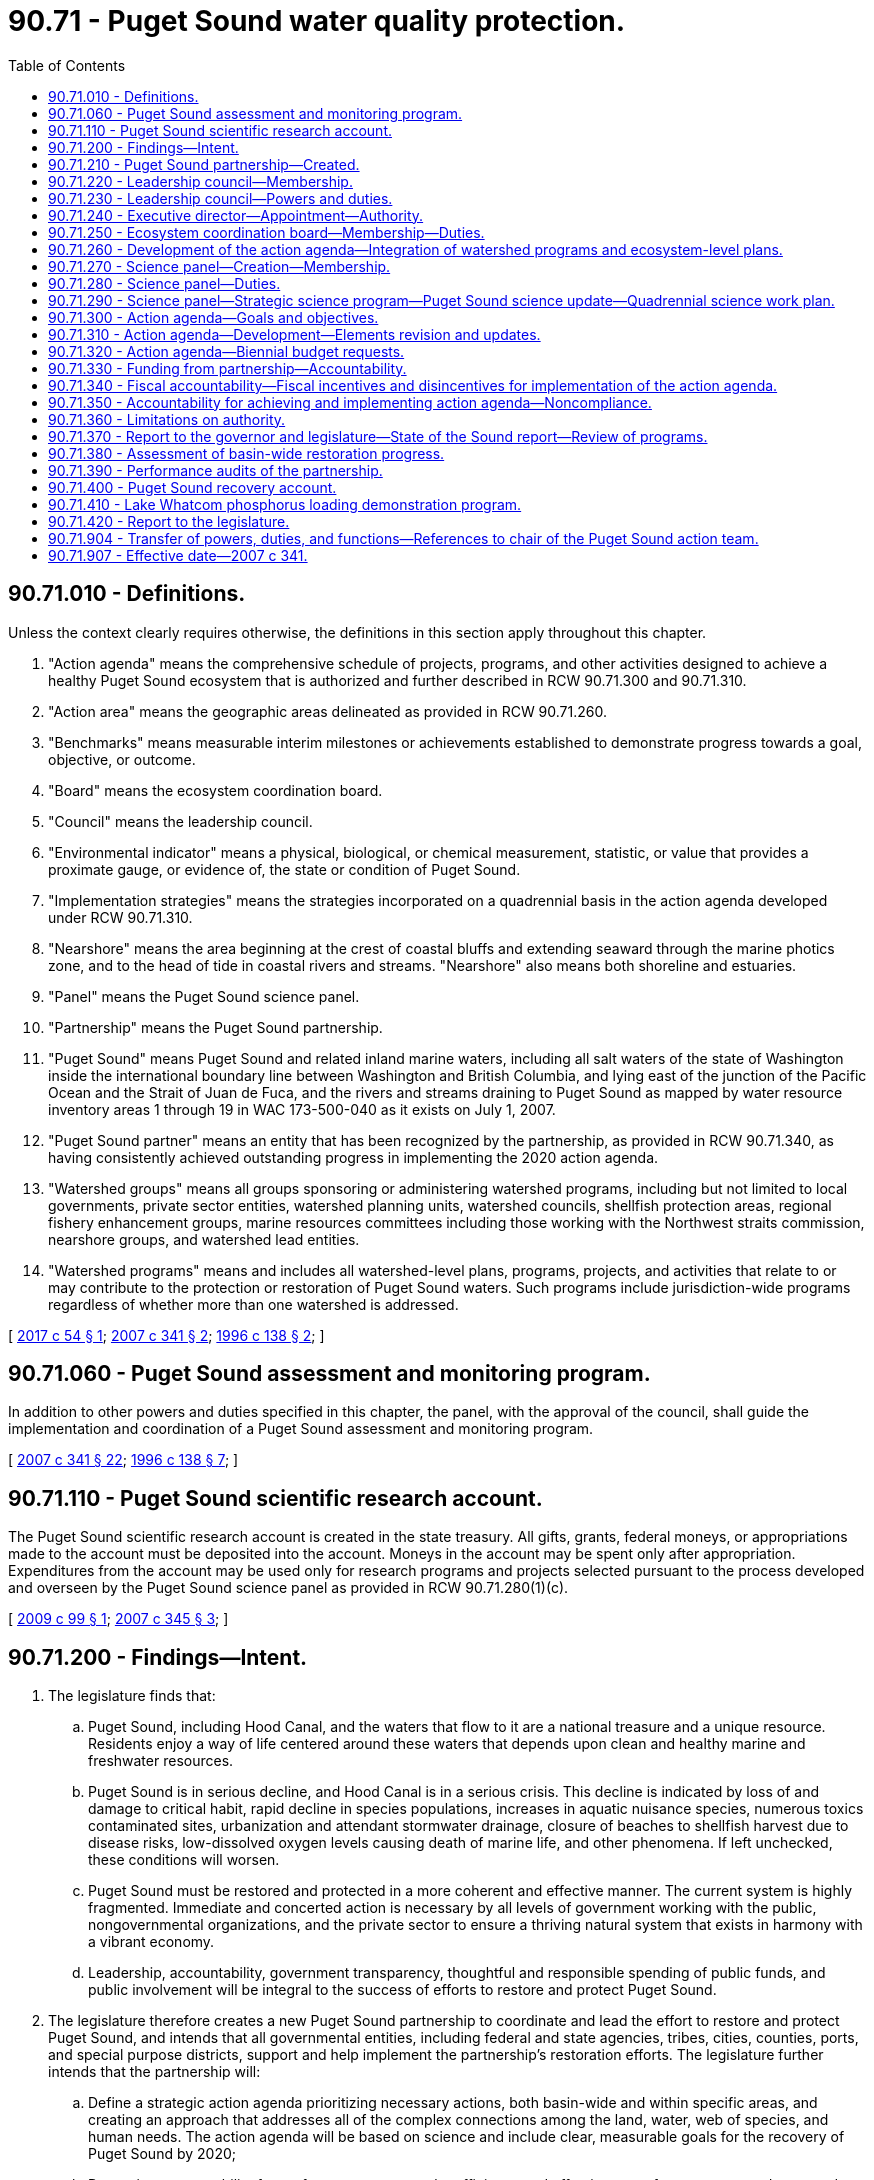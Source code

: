 = 90.71 - Puget Sound water quality protection.
:toc:

== 90.71.010 - Definitions.
Unless the context clearly requires otherwise, the definitions in this section apply throughout this chapter.

. "Action agenda" means the comprehensive schedule of projects, programs, and other activities designed to achieve a healthy Puget Sound ecosystem that is authorized and further described in RCW 90.71.300 and 90.71.310.

. "Action area" means the geographic areas delineated as provided in RCW 90.71.260.

. "Benchmarks" means measurable interim milestones or achievements established to demonstrate progress towards a goal, objective, or outcome.

. "Board" means the ecosystem coordination board.

. "Council" means the leadership council.

. "Environmental indicator" means a physical, biological, or chemical measurement, statistic, or value that provides a proximate gauge, or evidence of, the state or condition of Puget Sound.

. "Implementation strategies" means the strategies incorporated on a quadrennial basis in the action agenda developed under RCW 90.71.310.

. "Nearshore" means the area beginning at the crest of coastal bluffs and extending seaward through the marine photics zone, and to the head of tide in coastal rivers and streams. "Nearshore" also means both shoreline and estuaries.

. "Panel" means the Puget Sound science panel.

. "Partnership" means the Puget Sound partnership.

. "Puget Sound" means Puget Sound and related inland marine waters, including all salt waters of the state of Washington inside the international boundary line between Washington and British Columbia, and lying east of the junction of the Pacific Ocean and the Strait of Juan de Fuca, and the rivers and streams draining to Puget Sound as mapped by water resource inventory areas 1 through 19 in WAC 173-500-040 as it exists on July 1, 2007.

. "Puget Sound partner" means an entity that has been recognized by the partnership, as provided in RCW 90.71.340, as having consistently achieved outstanding progress in implementing the 2020 action agenda.

. "Watershed groups" means all groups sponsoring or administering watershed programs, including but not limited to local governments, private sector entities, watershed planning units, watershed councils, shellfish protection areas, regional fishery enhancement groups, marine resources committees including those working with the Northwest straits commission, nearshore groups, and watershed lead entities.

. "Watershed programs" means and includes all watershed-level plans, programs, projects, and activities that relate to or may contribute to the protection or restoration of Puget Sound waters. Such programs include jurisdiction-wide programs regardless of whether more than one watershed is addressed.

[ http://lawfilesext.leg.wa.gov/biennium/2017-18/Pdf/Bills/Session%20Laws/House/1121-S.SL.pdf?cite=2017%20c%2054%20§%201[2017 c 54 § 1]; http://lawfilesext.leg.wa.gov/biennium/2007-08/Pdf/Bills/Session%20Laws/Senate/5372-S.SL.pdf?cite=2007%20c%20341%20§%202[2007 c 341 § 2]; http://lawfilesext.leg.wa.gov/biennium/1995-96/Pdf/Bills/Session%20Laws/House/2875-S.SL.pdf?cite=1996%20c%20138%20§%202[1996 c 138 § 2]; ]

== 90.71.060 - Puget Sound assessment and monitoring program.
In addition to other powers and duties specified in this chapter, the panel, with the approval of the council, shall guide the implementation and coordination of a Puget Sound assessment and monitoring program.

[ http://lawfilesext.leg.wa.gov/biennium/2007-08/Pdf/Bills/Session%20Laws/Senate/5372-S.SL.pdf?cite=2007%20c%20341%20§%2022[2007 c 341 § 22]; http://lawfilesext.leg.wa.gov/biennium/1995-96/Pdf/Bills/Session%20Laws/House/2875-S.SL.pdf?cite=1996%20c%20138%20§%207[1996 c 138 § 7]; ]

== 90.71.110 - Puget Sound scientific research account.
The Puget Sound scientific research account is created in the state treasury. All gifts, grants, federal moneys, or appropriations made to the account must be deposited into the account. Moneys in the account may be spent only after appropriation. Expenditures from the account may be used only for research programs and projects selected pursuant to the process developed and overseen by the Puget Sound science panel as provided in RCW 90.71.280(1)(c).

[ http://lawfilesext.leg.wa.gov/biennium/2009-10/Pdf/Bills/Session%20Laws/House/1997.SL.pdf?cite=2009%20c%2099%20§%201[2009 c 99 § 1]; http://lawfilesext.leg.wa.gov/biennium/2007-08/Pdf/Bills/Session%20Laws/House/1656-S2.SL.pdf?cite=2007%20c%20345%20§%203[2007 c 345 § 3]; ]

== 90.71.200 - Findings—Intent.
. The legislature finds that:

.. Puget Sound, including Hood Canal, and the waters that flow to it are a national treasure and a unique resource. Residents enjoy a way of life centered around these waters that depends upon clean and healthy marine and freshwater resources.

.. Puget Sound is in serious decline, and Hood Canal is in a serious crisis. This decline is indicated by loss of and damage to critical habit, rapid decline in species populations, increases in aquatic nuisance species, numerous toxics contaminated sites, urbanization and attendant stormwater drainage, closure of beaches to shellfish harvest due to disease risks, low-dissolved oxygen levels causing death of marine life, and other phenomena. If left unchecked, these conditions will worsen.

.. Puget Sound must be restored and protected in a more coherent and effective manner. The current system is highly fragmented. Immediate and concerted action is necessary by all levels of government working with the public, nongovernmental organizations, and the private sector to ensure a thriving natural system that exists in harmony with a vibrant economy.

.. Leadership, accountability, government transparency, thoughtful and responsible spending of public funds, and public involvement will be integral to the success of efforts to restore and protect Puget Sound.

. The legislature therefore creates a new Puget Sound partnership to coordinate and lead the effort to restore and protect Puget Sound, and intends that all governmental entities, including federal and state agencies, tribes, cities, counties, ports, and special purpose districts, support and help implement the partnership's restoration efforts. The legislature further intends that the partnership will:

.. Define a strategic action agenda prioritizing necessary actions, both basin-wide and within specific areas, and creating an approach that addresses all of the complex connections among the land, water, web of species, and human needs. The action agenda will be based on science and include clear, measurable goals for the recovery of Puget Sound by 2020;

.. Determine accountability for performance, oversee the efficiency and effectiveness of money spent, educate and engage the public, and track and report results to the legislature, the governor, and the public;

.. Not have regulatory authority, nor authority to transfer the responsibility for, or implementation of, any state regulatory program, unless otherwise specifically authorized by the legislature.

. It is the goal of the state that the health of Puget Sound be restored by 2020.

[ http://lawfilesext.leg.wa.gov/biennium/2007-08/Pdf/Bills/Session%20Laws/Senate/5372-S.SL.pdf?cite=2007%20c%20341%20§%201[2007 c 341 § 1]; ]

== 90.71.210 - Puget Sound partnership—Created.
An agency of state government, to be known as the Puget Sound partnership, is created to oversee the restoration of the environmental health of Puget Sound by 2020. The agency shall consist of a leadership council, an executive director, an ecosystem coordination board, and a Puget Sound science panel.

[ http://lawfilesext.leg.wa.gov/biennium/2007-08/Pdf/Bills/Session%20Laws/Senate/5372-S.SL.pdf?cite=2007%20c%20341%20§%203[2007 c 341 § 3]; ]

== 90.71.220 - Leadership council—Membership.
. The partnership shall be led by a leadership council composed of seven members appointed by the governor, with the advice and consent of the senate. The governor shall appoint members who are publicly respected and influential, are interested in the environmental and economic prosperity of Puget Sound, and have demonstrated leadership qualities. The governor shall designate one of the seven members to serve as chair and a vice chair shall be selected annually by the membership of the council.

. The initial members shall be appointed as follows:

.. Three of the initial members shall be appointed for a term of two years;

.. Two of the initial members shall be appointed for a term of three years; and

.. Two of the initial members shall be appointed for a term of four years.

. The initial members' successors shall be appointed for terms of four years each, except that any person chosen to fill a vacancy shall be appointed only for the unexpired term of the member whom he or she succeeds.

. Members of the council are eligible for reappointment.

. Any member of the council may be removed by the governor for cause.

. Members whose terms expire shall continue to serve until reappointed or replaced by a new member.

. A majority of the council constitutes a quorum for the transaction of business.

. Council decisions and actions require majority vote approval of all councilmembers.

[ http://lawfilesext.leg.wa.gov/biennium/2007-08/Pdf/Bills/Session%20Laws/Senate/5372-S.SL.pdf?cite=2007%20c%20341%20§%204[2007 c 341 § 4]; ]

== 90.71.230 - Leadership council—Powers and duties.
. The leadership council shall have the power and duty to:

.. Provide leadership and have responsibility for the functions of the partnership, including adopting, revising, and guiding the implementation of the action agenda, allocating funds for Puget Sound recovery, providing progress and other reports, setting strategic priorities and benchmarks, adopting and applying accountability measures, and making appointments to the board and panel;

.. Adopt rules, in accordance with chapter 34.05 RCW;

.. Create subcommittees and advisory committees as appropriate to assist the council;

.. Enter into, amend, and terminate contracts with individuals, corporations, or research institutions to effectuate the purposes of this chapter;

.. Make grants to governmental and nongovernmental entities to effectuate the purposes of this chapter;

.. Receive such gifts, grants, and endowments, in trust or otherwise, for the use and benefit of the partnership to effectuate the purposes of this chapter;

.. Promote extensive public awareness, education, and participation in Puget Sound protection and recovery;

.. Work collaboratively with the Hood Canal coordinating council established in chapter 90.88 RCW on Hood Canal-specific issues;

.. Maintain complete and consolidated financial information to ensure that all funds received and expended to implement the action agenda have been accounted for; and

.. Such other powers and duties as are necessary and appropriate to carry out the provisions of this chapter.

. The council may delegate functions to the chair and to the executive director, however the council may not delegate its decisional authority regarding developing or amending the action agenda.

. The council shall work closely with existing organizations and all levels of government to ensure that the action agenda and its implementation are scientifically sound, efficient, and achieve necessary results to accomplish recovery of Puget Sound to health by 2020.

. The council shall support, engage, and foster collaboration among watershed groups to assist in the recovery of Puget Sound.

. When working with federally recognized Indian tribes to develop and implement the action agenda, the council shall conform to the procedures and standards required in a government-to-governmental relationship with tribes under the 1989 Centennial Accord between the state of Washington and the sovereign tribal governments in the state of Washington.

. Members of the council shall be compensated in accordance with RCW 43.03.220 and be reimbursed for travel expenses in accordance with RCW 43.03.050 and 43.03.060.

[ http://lawfilesext.leg.wa.gov/biennium/2007-08/Pdf/Bills/Session%20Laws/Senate/5372-S.SL.pdf?cite=2007%20c%20341%20§%205[2007 c 341 § 5]; ]

== 90.71.240 - Executive director—Appointment—Authority.
. The partnership shall be administered by an executive director who serves as a communication link between all levels of government, the private sector, tribes, nongovernmental organizations, the council, the board, and the panel. The executive director shall be accountable to the council and the governor for effective communication, actions, and results.

. The executive director shall be appointed by and serve at the pleasure of the governor, in consultation with the council. The governor shall consider the recommendations of the council when appointing the executive director.

. The executive director shall have complete charge of and supervisory powers over the partnership, subject to the guidance from the council.

. The executive director shall employ a staff, who shall be state employees under Title 41 RCW.

. Upon approval of the council, the executive director may take action to create a private nonprofit entity, which may take the form of a nonprofit corporation, to assist the partnership in restoring Puget Sound by:

.. Raising money and other resources through charitable giving, donations, and other appropriate mechanisms;

.. Engaging and educating the public regarding Puget Sound's health, including efforts and opportunities to restore Puget Sound ecosystems; and

.. Performing other similar activities as directed by the partnership.

[ http://lawfilesext.leg.wa.gov/biennium/2007-08/Pdf/Bills/Session%20Laws/Senate/5372-S.SL.pdf?cite=2007%20c%20341%20§%206[2007 c 341 § 6]; ]

== 90.71.250 - Ecosystem coordination board—Membership—Duties.
. The council shall convene the ecosystem coordination board not later than October 1, 2007.

. The board shall consist of the following:

.. One representative from the geographic area of each of the action areas specified in RCW 90.71.260, appointed by the council. The council shall solicit nominations from, at a minimum, counties, cities, and watershed groups;

.. Two members representing general business interests, one of whom shall represent in-state general small business interests, both appointed by the council;

.. Two members representing environmental interests, appointed by the council;

.. Three representatives of tribal governments located in Puget Sound, invited by the governor to participate as members of the board;

.. One representative each from counties, cities, and port districts, appointed by the council from nominations submitted by statewide associations representing such local governments;

.. Three representatives of state agencies with environmental management responsibilities in Puget Sound, representing the interests of all state agencies, one of whom shall be the commissioner of public lands or his or her designee; and

.. Three representatives of federal agencies with environmental management responsibilities in Puget Sound, representing the interests of all federal agencies and invited by the governor to participate as members of the board.

. The president of the senate shall appoint two senators, one from each major caucus, as legislative liaisons to the board. The speaker of the house of representatives shall appoint two representatives, one from each major caucus, as legislative liaisons to the board.

. The board shall elect one of its members as chair, and one of its members as vice chair.

. The board shall advise and assist the council in carrying out its responsibilities in implementing this chapter, including development and implementation of the action agenda. The board's duties include:

.. Assisting cities, counties, ports, tribes, watershed groups, and other governmental and private organizations in the compilation of local programs for consideration for inclusion in the action agenda as provided in RCW 90.71.260;

.. Upon request of the council, reviewing and making recommendations regarding activities, projects, and programs proposed for inclusion in the action agenda, including assessing existing ecosystem scale management, restoration and protection plan elements, activities, projects, and programs for inclusion in the action agenda;

.. Seeking public and private funding and the commitment of other resources for plan implementation;

.. Assisting the council in conducting public education activities regarding threats to Puget Sound and about local implementation strategies to support the action agenda; and

.. Recruiting the active involvement of and encouraging the collaboration and communication among governmental and nongovernmental entities, the private sector, and citizens working to achieve the recovery of Puget Sound.

. Members of the board, except for federal and state employees, shall be reimbursed for travel expenses in accordance with RCW 43.03.050 and 43.03.060.

[ http://lawfilesext.leg.wa.gov/biennium/2007-08/Pdf/Bills/Session%20Laws/Senate/5372-S.SL.pdf?cite=2007%20c%20341%20§%207[2007 c 341 § 7]; ]

== 90.71.260 - Development of the action agenda—Integration of watershed programs and ecosystem-level plans.
. The partnership shall develop the action agenda in part upon the foundation of existing watershed programs that address or contribute to the health of Puget Sound. To ensure full consideration of these watershed programs in a timely manner to meet the required date for adoption of the action agenda, the partnership shall rely largely upon local watershed groups, tribes, cities, counties, special purpose districts, and the private sector, who are engaged in developing and implementing these programs.

. The partnership shall organize this work by working with these groups in the following geographic action areas of Puget Sound, which collectively encompass all of the Puget Sound basin and include the areas draining to the marine waters in these action areas:

.. Strait of Juan de Fuca;

.. The San Juan Islands;

.. Whidbey Island;

.. North central Puget Sound;

.. South central Puget Sound;

.. South Puget Sound; and

.. Hood Canal.

. The council shall define the geographic delineations of these action areas based upon the common issues and interests of the entities in these action areas, and upon the characteristics of the Sound's physical structure, and the water flows into and within the Sound.

. The executive director, working with the board representatives from each action area, shall invite appropriate tribes, local governments, and watershed groups to convene for the purpose of compiling the existing watershed programs relating or contributing to the health of Puget Sound. The participating groups should work to identify the applicable local plan elements, projects, and programs, together with estimated budget, timelines, and proposed funding sources, that are suitable for adoption into the action agenda. This may include a prioritization among plan elements, projects, and programs.

. The partnership may provide assistance to watershed groups in those action areas that are developing and implementing programs included within the action agenda, and to improve coordination among the groups to improve and accelerate the implementation of the action agenda.

. The executive director, working with the board, shall also compile and assess ecosystem scale management, restoration, and protection plans for the Puget Sound basin.

.. At a minimum, the compilation shall include the Puget Sound nearshore estuary project, clean-up plans for contaminated aquatic lands and shorelands, aquatic land management plans, state resource management plans, habitat conservation plans, and recovery plans for salmon, orca, and other species in Puget Sound that are listed under the federal endangered species act.

.. The board should work to identify and assess applicable ecosystem scale plan elements, projects, and programs, together with estimated budget, timelines, and proposed funding sources, that are suitable for adoption into the action agenda.

.. When the board identifies conflicts or disputes among ecosystem scale projects or programs, the board may convene the agency managers in an attempt to reconcile the conflicts with the objective of advancing the protection and recovery of Puget Sound.

.. If it determines that doing so will increase the likelihood of restoring Puget Sound by 2020, the partnership may explore the utility of federal assurances under the endangered species act, 16 U.S.C. Sec. 1531 et seq., and shall confer with the federal services administering that act.

. The executive director shall integrate and present the proposed elements from watershed programs and ecosystem-level plans to the council for consideration for inclusion in the action agenda not later than July 1, 2008.

[ http://lawfilesext.leg.wa.gov/biennium/2007-08/Pdf/Bills/Session%20Laws/Senate/5372-S.SL.pdf?cite=2007%20c%20341%20§%208[2007 c 341 § 8]; ]

== 90.71.270 - Science panel—Creation—Membership.
. The council shall appoint a nine-member Puget Sound science panel to provide independent, nonrepresentational scientific advice to the council and expertise in identifying environmental indicators and benchmarks for incorporation into the action agenda.

. In establishing the panel, the council shall request the Washington academy of sciences, created in chapter 70A.40 RCW, to nominate fifteen scientists with recognized expertise in fields of science essential to the recovery of Puget Sound. Nominees should reflect the full range of scientific and engineering disciplines involved in Puget Sound recovery. At a minimum, the Washington academy of sciences shall consider making nominations from scientists associated with federal, state, and local agencies, tribes, the business and environmental communities, members of the K-12, college, and university communities, and members of the board. The solicitation should be to all sectors, and candidates may be from all public and private sectors. Persons nominated by the Washington academy of sciences must disclose any potential conflicts of interest, and any financial relationship with any leadership councilmember, and disclose sources of current financial support and contracts relating to Puget Sound recovery.

. The panel shall select a chair and a vice chair. Panel members shall serve four-year terms, except that the council shall determine initial terms of two, three, and four years to provide for staggered terms. The council shall determine reappointments and select replacements or additional members of the panel. No panel member may serve longer than twelve years.

. The executive director shall designate a lead staff scientist to coordinate panel actions, and administrative staff to support panel activities. The legislature intends to provide ongoing funding for staffing of the panel to ensure that it has sufficient capacity to provide independent scientific advice.

. The executive director of the partnership and the science panel shall explore a shared state and federal responsibility for the staffing and administration of the panel. In the event that a federally sponsored Puget Sound recovery office is created, the council may propose that such office provide for staffing and administration of the panel.

. The panel shall assist the council in developing and revising the action agenda, making recommendations to the action agenda, and making recommendations to the council for updates or revisions.

. Members of the panel shall be reimbursed for travel expenses under RCW 43.03.050 and 43.03.060, and based upon the availability of funds, the council may contract with members of the panel for compensation for their services under *chapter 39.29 RCW. If appointees to the panel are employed by the federal, state, tribal, or local governments, the council may enter into interagency personnel agreements.

[ http://lawfilesext.leg.wa.gov/biennium/2019-20/Pdf/Bills/Session%20Laws/House/2246-S.SL.pdf?cite=2020%20c%2020%20§%201507[2020 c 20 § 1507]; http://lawfilesext.leg.wa.gov/biennium/2007-08/Pdf/Bills/Session%20Laws/Senate/5372-S.SL.pdf?cite=2007%20c%20341%20§%209[2007 c 341 § 9]; ]

== 90.71.280 - Science panel—Duties.
. The panel shall:

.. Assist the council, board, and executive director in carrying out the obligations of the partnership, including preparing and updating the action agenda;

.. As provided in RCW 90.71.290, assist the partnership in developing an ecosystem level strategic science program that:

... Addresses monitoring, modeling, data management, and research; and

... Identifies science gaps and recommends research priorities;

.. Develop and provide oversight of a competitive peer-reviewed process for soliciting, strategically prioritizing, and funding research and modeling projects;

.. Develop and implement an appropriate process for peer review of monitoring, research, and modeling conducted as part of the strategic science program;

.. Provide input to the executive director in developing quadrennial implementation strategies; and

.. Offer an ecosystem-wide perspective on the science work being conducted in Puget Sound and by the partnership.

. The panel should collaborate with other scientific groups and consult other scientists in conducting its work. To the maximum extent possible, the panel should seek to integrate the state-sponsored Puget Sound science program with the Puget Sound science activities of federal agencies, including working toward an integrated research agenda and Puget Sound science work plan.

. By July 31, 2008, the panel shall identify environmental indicators measuring the health of Puget Sound, and recommend environmental benchmarks that need to be achieved to meet the goals of the action agenda. The council shall confer with the panel on incorporating the indicators and benchmarks into the action agenda.

[ http://lawfilesext.leg.wa.gov/biennium/2017-18/Pdf/Bills/Session%20Laws/House/1121-S.SL.pdf?cite=2017%20c%2054%20§%202[2017 c 54 § 2]; http://lawfilesext.leg.wa.gov/biennium/2009-10/Pdf/Bills/Session%20Laws/House/1997.SL.pdf?cite=2009%20c%2099%20§%202[2009 c 99 § 2]; http://lawfilesext.leg.wa.gov/biennium/2007-08/Pdf/Bills/Session%20Laws/Senate/5372-S.SL.pdf?cite=2007%20c%20341%20§%2010[2007 c 341 § 10]; ]

== 90.71.290 - Science panel—Strategic science program—Puget Sound science update—Quadrennial science work plan.
. The strategic science program shall be developed by the panel with assistance and staff support provided by the executive director. The science program may include:

.. Continuation of the Puget Sound assessment and monitoring program, as provided in RCW 90.71.060, as well as other monitoring or modeling programs deemed appropriate by the executive director;

.. Development of a monitoring program, in addition to the provisions of RCW 90.71.060, including baselines, protocols, guidelines, and quantifiable performance measures, to be recommended as an element of the action agenda;

.. Recommendations regarding data collection and management to facilitate easy access and use of data by all participating agencies and the public; and

.. A list of critical research needs.

. The strategic science program may not become an official document until a majority of the members of the council votes for its adoption.

. A Puget Sound science update shall be developed by the panel with assistance and staff support provided by the executive director. The panel shall submit the initial update to the executive director by April 2010, and subsequent updates as necessary to reflect new scientific understandings. The update shall:

.. Describe the current scientific understanding of various physical attributes of Puget Sound;

.. Serve as the scientific basis for the selection of environmental indicators measuring the health of Puget Sound; and

.. Serve as the scientific basis for the status and trends of those environmental indicators.

. The executive director shall provide the Puget Sound science update to the Washington academy of sciences, the governor, and appropriate legislative committees, and include:

.. A summary of information in existing updates; and

.. Changes adopted in subsequent updates and in the state of the Sound reports produced pursuant to RCW 90.71.370.

. A quadrennial science work plan shall be developed by the panel, with assistance and staff support provided by the executive director, and approved by the council. The quadrennial science work plan shall include, at a minimum:

.. Identification of recommendations from scientific and technical reports relating to Puget Sound;

.. A description of the Puget Sound science-related activities being conducted by various entities in the region, including studies, models, monitoring, research, and other appropriate activities;

.. A description of whether the ongoing work addresses the recommendations and, if not, identification of necessary actions to fill gaps;

.. Identification of specific quadrennial science work actions to be done over the course of the work plan, and how these actions address science needs in Puget Sound; and

.. Recommendations for improvements to the ongoing science work in Puget Sound.

[ http://lawfilesext.leg.wa.gov/biennium/2017-18/Pdf/Bills/Session%20Laws/House/1121-S.SL.pdf?cite=2017%20c%2054%20§%203[2017 c 54 § 3]; http://lawfilesext.leg.wa.gov/biennium/2007-08/Pdf/Bills/Session%20Laws/Senate/5372-S.SL.pdf?cite=2007%20c%20341%20§%2011[2007 c 341 § 11]; ]

== 90.71.300 - Action agenda—Goals and objectives.
. The action agenda shall consist of the goals and objectives in this section, implementation strategies to meet measurable outcomes, benchmarks, and identification of responsible entities. By 2020, the action agenda shall strive to achieve the following goals:

.. A healthy human population supported by a healthy Puget Sound that is not threatened by changes in the ecosystem;

.. A quality of human life that is sustained by a functioning Puget Sound ecosystem;

.. Healthy and sustaining populations of native species in Puget Sound, including a robust food web;

.. A healthy Puget Sound where freshwater, estuary, nearshore, marine, and upland habitats are protected, restored, and sustained;

.. An ecosystem that is supported by groundwater levels as well as river and streamflow levels sufficient to sustain people, fish, and wildlife, and the natural functions of the environment;

.. Fresh and marine waters and sediments of a sufficient quality so that the waters in the region are safe for drinking, swimming, shellfish harvest and consumption, and other human uses and enjoyment, and are not harmful to the native marine mammals, fish, birds, and shellfish of the region.

. The action agenda shall be developed and implemented to achieve the following objectives:

.. Protect existing habitat and prevent further losses;

.. Restore habitat functions and values;

.. Significantly reduce toxics entering Puget Sound fresh and marine waters;

.. Significantly reduce nutrients and pathogens entering Puget Sound fresh and marine waters;

.. Improve water quality and habitat by managing stormwater runoff;

.. Provide water for people, fish and wildlife, and the environment;

.. Protect ecosystem biodiversity and recover imperiled species; and

.. Build and sustain the capacity for action.

[ http://lawfilesext.leg.wa.gov/biennium/2007-08/Pdf/Bills/Session%20Laws/Senate/5372-S.SL.pdf?cite=2007%20c%20341%20§%2012[2007 c 341 § 12]; ]

== 90.71.310 - Action agenda—Development—Elements revision and updates.
. The council shall develop a science-based action agenda that leads to the recovery of Puget Sound by 2020 and achievement of the goals and objectives established in RCW 90.71.300. The action agenda shall:

.. Address all geographic areas of Puget Sound including upland areas and tributary rivers and streams that affect Puget Sound;

.. Describe the problems affecting Puget Sound's health using supporting scientific data, and provide a summary of the historical environmental health conditions of Puget Sound so as to determine past levels of pollution and restorative actions that have established the current health conditions of Puget Sound;

.. Meet the goals and objectives described in RCW 90.71.300, including measurable outcomes for each goal and objective specifically describing what will be achieved, how it will be quantified, and how progress towards outcomes will be measured. The action agenda shall include near-term and long-term benchmarks designed to ensure continuous progress needed to reach the goals, objectives, and designated outcomes by 2020. The council shall consult with the panel in developing these elements of the plan;

.. Identify and prioritize the strategies and actions necessary to restore and protect Puget Sound and to achieve the goals and objectives described in RCW 90.71.300;

.. Identify the agency, entity, or person responsible for completing the necessary strategies and actions, and potential sources of funding;

.. Include prioritized actions identified through the assembled proposals from each of the seven action areas and the identification and assessment of ecosystem scale programs as provided in RCW 90.71.260;

.. Include specific actions to address aquatic rehabilitation zone one, as defined in RCW 90.88.010;

.. Incorporate any additional goals adopted by the council; and

.. Incorporate appropriate actions to carry out the quadrennial science work plan created in RCW 90.71.290.

. In developing the action agenda and any subsequent revisions, the council shall, when appropriate, incorporate the following:

.. Water quality, water quantity, sediment quality, watershed, marine resource, and habitat restoration plans created by governmental agencies, watershed groups, and marine and shoreline groups. The council shall consult with the board in incorporating these plans;

.. Recovery plans for salmon, orca, and other species in Puget Sound listed under the federal endangered species act;

.. Existing plans and agreements signed by the governor, the commissioner of public lands, other state officials, or by federal agencies;

.. Appropriate portions of the Puget Sound water quality management plan existing on July 1, 2007.

. Until the action agenda is adopted, the existing Puget Sound management plan and the 2007-09 Puget Sound biennial plan shall remain in effect. The existing Puget Sound management plan shall also continue to serve as the comprehensive conservation and management plan for the purposes of the national estuary program described in section 320 of the federal clean water act, until replaced by the action agenda and approved by the United States environmental protection agency as the new comprehensive conservation and management plan.

. The council shall adopt the action agenda by December 1, 2008. The council shall revise the action agenda as needed, and revise the implementation strategies every four years using an adaptive management process informed by tracking actions and monitoring results in Puget Sound. In revising the action agenda and the implementation strategies, the council shall consult the panel and the board and provide opportunity for public review and comment. Quadrennial updates shall:

.. Contain a detailed description of prioritized actions necessary in the quadrennial time period to achieve the goals, objectives, outcomes, and benchmarks of progress identified in the action agenda;

.. Identify the agency, entity, or person responsible for completing the necessary action; and

.. Establish quadrennial benchmarks for near-term actions.

. The action agenda shall be organized and maintained in a single document to facilitate public accessibility to the plan.

[ http://lawfilesext.leg.wa.gov/biennium/2017-18/Pdf/Bills/Session%20Laws/House/1121-S.SL.pdf?cite=2017%20c%2054%20§%204[2017 c 54 § 4]; http://lawfilesext.leg.wa.gov/biennium/2007-08/Pdf/Bills/Session%20Laws/House/2687-S.SL.pdf?cite=2008%20c%20329%20§%20926[2008 c 329 § 926]; http://lawfilesext.leg.wa.gov/biennium/2007-08/Pdf/Bills/Session%20Laws/Senate/5372-S.SL.pdf?cite=2007%20c%20341%20§%2013[2007 c 341 § 13]; ]

== 90.71.320 - Action agenda—Biennial budget requests.
. State agencies responsible for implementing elements of the action agenda shall:

.. Provide to the partnership by June 1st of each even-numbered year their estimates of the actions and the budget resources needed for the forthcoming biennium to implement their portion of the action agenda; and

.. Work with the partnership in the development of biennial budget requests to achieve consistency with the action agenda to be submitted to the governor for consideration in the governor's biennial budget request. The agencies shall seek the concurrence of the partnership in the proposed funding levels and sources included in this proposed budget.

. If a state agency submits an amount different from that developed in subsection (1)(a) of this section as part of its biennial budget request, the partnership and state agency shall jointly identify the differences and the reasons for these differences and present this information to the office of financial management by October 1st of each even-numbered year.

[ http://lawfilesext.leg.wa.gov/biennium/2007-08/Pdf/Bills/Session%20Laws/Senate/5372-S.SL.pdf?cite=2007%20c%20341%20§%2014[2007 c 341 § 14]; ]

== 90.71.330 - Funding from partnership—Accountability.
. Any funding made available directly to the partnership from the Puget Sound recovery account created in RCW 90.71.400 and used by the partnership for loans, grants, or funding transfers to other entities shall be prioritized according to the action agenda developed pursuant to RCW 90.71.310.

. The partnership shall condition, with interagency agreements, any grants or funding transfers to other entities from the Puget Sound recovery account to ensure accountability in the expenditure of the funds and to ensure that the funds are used by the recipient entity in the manner determined by the partnership to be the most consistent with the priorities of the action agenda. Any conditions placed on federal funding under this section shall incorporate and be consistent with requirements under signed agreements between the entity and the federal government.

. If the partnership finds that the provided funding was not used as instructed in the interagency agreement, the partnership may suspend or further condition future funding to the recipient entity.

. The partnership shall require any entity that receives funds for implementing the action agenda to publicly disclose and account for expenditure of those funds.

[ http://lawfilesext.leg.wa.gov/biennium/2007-08/Pdf/Bills/Session%20Laws/Senate/5372-S.SL.pdf?cite=2007%20c%20341%20§%2015[2007 c 341 § 15]; ]

== 90.71.340 - Fiscal accountability—Fiscal incentives and disincentives for implementation of the action agenda.
. The legislature intends that fiscal incentives and disincentives be used as accountability measures designed to achieve consistency with the action agenda by:

.. Ensuring that projects and activities in conflict with the action agenda are not funded;

.. Aligning environmental investments with strategic priorities of the action agenda; and

.. Using state grant and loan programs to encourage consistency with the action agenda.

. The council shall adopt measures to ensure that funds appropriated for implementation of the action agenda and identified by proviso or specifically referenced in the omnibus appropriations act pursuant to RCW 43.88.030(1)(g) are expended in a manner that will achieve the intended results. In developing such performance measures, the council shall establish criteria for the expenditure of the funds consistent with the responsibilities and timelines under the action agenda, and require reporting and tracking of funds expended. The council may adopt other measures, such as requiring interagency agreements regarding the expenditure of provisoed or specifically referenced Puget Sound funds.

. The partnership shall work with other state agencies providing grant and loan funds or other financial assistance for projects and activities that impact the health of the Puget Sound ecosystem under chapters 43.155, 70A.305, 70A.135, 77.85, 79.105, 79A.15, 89.08, and 90.50A RCW to, within the authorities of the programs, develop consistent funding criteria that prohibits funding projects and activities that are in conflict with the action agenda.

. The partnership shall develop a process and criteria by which entities that consistently achieve outstanding progress in implementing the action agenda are designated as Puget Sound partners. State agencies shall work with the partnership to revise their grant, loan, or other financial assistance allocation criteria to create a preference for entities designated as Puget Sound partners for funds allocated to the Puget Sound basin, pursuant to RCW 43.155.070, 70A.305.180, 70A.305.190, 70A.305.200, 70A.135.070, 77.85.130, 79.105.150, 79A.15.040, 89.08.520, and 90.50A.040. This process shall be developed on a timeline that takes into consideration state grant and loan funding cycles.

. Any entity that receives state funds to implement actions required in the action agenda shall report biennially to the council on progress in completing the action and whether expected results have been achieved within the time frames specified in the action agenda.

[ http://lawfilesext.leg.wa.gov/biennium/2019-20/Pdf/Bills/Session%20Laws/House/2246-S.SL.pdf?cite=2020%20c%2020%20§%201508[2020 c 20 § 1508]; http://lawfilesext.leg.wa.gov/biennium/2007-08/Pdf/Bills/Session%20Laws/Senate/5372-S.SL.pdf?cite=2007%20c%20341%20§%2016[2007 c 341 § 16]; ]

== 90.71.350 - Accountability for achieving and implementing action agenda—Noncompliance.
. The council is accountable for achieving the action agenda. The legislature intends that all governmental entities within Puget Sound will exercise their existing authorities to implement the applicable provisions of the action agenda.

. The partnership shall involve the public and implementing entities to develop standards and processes by which the partnership will determine whether implementing entities are taking actions consistent with the action agenda and achieving the outcomes identified in the action agenda. Among these measures, the council may hold management conferences with implementing entities to review and assess performance in undertaking implementation strategies with a particular focus on compliance with and enforcement of existing laws. Where the council identifies an inconsistency with the action agenda, the council shall offer support and assistance to the entity with the objective of remedying the inconsistency. The results of the conferences shall be included in the state of the Sound report required under RCW 90.71.370.

. In the event the council determines that an entity is in substantial noncompliance with the action agenda, it shall provide notice of this finding and supporting information to the entity. The council or executive director shall thereafter meet and confer with the entity to discuss the finding and, if appropriate, develop a corrective action plan. If no agreement is reached, the council shall hold a public meeting to present its findings and the proposed corrective action plan. If the entity is a state agency, the meeting shall include representatives of the governor's office and office of financial management. If the entity is a local government, the meeting shall be held in the jurisdiction and electoral representatives from the jurisdictions shall be invited to attend. If, after this process, the council finds that substantial noncompliance continues, the council shall issue written findings and document its conclusions. The council may recommend to the governor that the entity be ineligible for state financial assistance until the substantial noncompliance is remedied. Instances of noncompliance shall be included in the state of the Sound report required under RCW 90.71.370.

. The council shall provide a forum for addressing and resolving problems, conflicts, or a substantial lack of progress in a specific area that it has identified in the implementation of the action agenda, or that citizens or implementing entities bring to the council. The council may use conflict resolution mechanisms such as but not limited to, technical and financial assistance, facilitated discussions, and mediation to resolve the conflict. Where the parties and the council are unable to resolve the conflict, and the conflict significantly impairs the implementation of the action agenda, the council shall provide its analysis of the conflict and recommendations resolution to the governor, the legislature, and to those entities with jurisdictional authority to resolve the conflict.

. When the council or an implementing entity identifies a statute, rule, ordinance or policy that conflicts with or is an impediment to the implementation of the action agenda, or identifies a deficiency in existing statutory authority to accomplish an element of the action agenda, the council shall review the matter with the implementing entities involved. The council shall evaluate the merits of the conflict, impediment, or deficiency, and make recommendations to the legislature, governor, agency, local government or other appropriate entity for addressing and resolving the conflict.

. The council may make recommendations to the governor and appropriate committees of the senate and house of representatives for local or state administrative or legislative actions to address barriers it has identified to successfully implementing the action agenda.

[ http://lawfilesext.leg.wa.gov/biennium/2007-08/Pdf/Bills/Session%20Laws/Senate/5372-S.SL.pdf?cite=2007%20c%20341%20§%2017[2007 c 341 § 17]; ]

== 90.71.360 - Limitations on authority.
. The partnership shall not have regulatory authority nor authority to transfer the responsibility for, or implementation of, any state regulatory program, unless otherwise specifically authorized by the legislature.

. The action agenda may not create a legally enforceable duty to review or approve permits, or to adopt plans or regulations. The action agenda may not authorize the adoption of rules under chapter 34.05 RCW creating a legally enforceable duty applicable to the review or approval of permits or to the adoption of plans or regulations. No action of the partnership may alter the forest practices rules adopted pursuant to chapter 76.09 RCW, or any associated habitat conservation plan. Any changes in forest practices identified by the processes established in this chapter as necessary to fully recover the health of Puget Sound by 2020 may only be realized through the processes established in RCW 76.09.370 and other designated processes established in Title 76 RCW. Nothing in this subsection or subsection (1) of this section limits the accountability provisions of this chapter.

. Nothing in this chapter limits or alters the existing legal authority of local governments, nor does it create a legally enforceable duty upon local governments. When a local government proposes to take an action inconsistent with the action agenda, it shall inform the council and identify the reasons for taking the action. If a local government chooses to take an action inconsistent with the action agenda or chooses not to take action required by the action agenda, it will be subject to the accountability measures in this chapter which can be used at the discretion of the council.

[ http://lawfilesext.leg.wa.gov/biennium/2007-08/Pdf/Bills/Session%20Laws/Senate/5372-S.SL.pdf?cite=2007%20c%20341%20§%2018[2007 c 341 § 18]; ]

== 90.71.370 - Report to the governor and legislature—State of the Sound report—Review of programs.
. By December 1, 2008, and by September 1st of each even-numbered year beginning in 2010, the council must provide to the governor and the appropriate fiscal committees of the senate and house of representatives its recommendations for the funding necessary to implement the action agenda in the succeeding biennium. The recommendations must:

.. Identify the funding needed by action agenda element;

.. Address funding responsibilities among local, state, and federal governments, as well as nongovernmental funding; and

.. Address funding needed to support the work of the partnership, the panel, the ecosystem work group, and entities assisting in coordinating local efforts to implement the plan.

. In the 2008 report required under subsection (1) of this section, the council must include recommendations for projected funding needed through 2020 to implement the action agenda; funding needs for science panel staff; identify methods to secure stable and sufficient funding to meet these needs; and include proposals for new sources of funding to be dedicated to Puget Sound protection and recovery. In preparing the science panel staffing proposal, the council must consult with the panel.

. By November 1st of each odd-numbered year beginning in 2009, the council must produce a state of the Sound report that includes, at a minimum:

.. An assessment of progress by state and nonstate entities in implementing the action agenda, including accomplishments in the use of state funds for action agenda implementation;

.. A description of actions by implementing entities that are inconsistent with the action agenda and steps taken to remedy the inconsistency;

.. The comments by the panel on progress in implementing the plan, as well as findings arising from the assessment and monitoring program;

.. A review of citizen concerns provided to the partnership and the disposition of those concerns;

.. A review of the expenditures of funds to state agencies for the implementation of programs affecting the protection and recovery of Puget Sound, and an assessment of whether the use of the funds is consistent with the action agenda; and

.. An identification of all funds provided to the partnership, and recommendations as to how future state expenditures for all entities, including the partnership, could better match the priorities of the action agenda.

. [Empty]
.. The council must review state programs that fund facilities and activities that may contribute to action agenda implementation. By November 1, 2009, the council must provide initial recommendations regarding program changes to the governor and appropriate fiscal and policy committees of the senate and house of representatives. By November 1, 2010, the council must provide final recommendations regarding program changes, including proposed legislation to implement the recommendation, to the governor and appropriate fiscal and policy committees of the senate and house of representatives.

.. The review in this subsection must be conducted with the active assistance and collaboration of the agencies administering these programs, and in consultation with local governments and other entities receiving funding from these programs:

... Water pollution control facilities financing, chapter 70A.135 RCW;

... The water pollution control revolving fund, chapter 90.50A RCW;

... The public works assistance account, chapter 43.155 RCW;

... The aquatic lands enhancement account, RCW 79.105.150;

.. The model toxics control operating, capital, and stormwater accounts and clean-up program, chapter 70A.305 RCW;

.. The acquisition of habitat conservation and outdoor recreation land, chapter 79A.15 RCW;

.. The salmon recovery funding board, RCW 77.85.110 through 77.85.150;

.. The community economic revitalization board, chapter 43.160 RCW;

... Other state financial assistance to water quality-related projects and activities; and

.. Water quality financial assistance from federal programs administered through state programs or provided directly to local governments in the Puget Sound basin.

.. The council's review must include but not be limited to:

... Determining the level of funding and types of projects and activities funded through the programs that contribute to implementation of the action agenda;

... Evaluating the procedures and criteria in each program for determining which projects and activities to fund, and their relationship to the goals and priorities of the action agenda;

... Assessing methods for ensuring that the goals and priorities of the action agenda are given priority when program funding decisions are made regarding water quality-related projects and activities in the Puget Sound basin and habitat-related projects and activities in the Puget Sound basin;

... Modifying funding criteria so that projects, programs, and activities that are inconsistent with the action agenda are ineligible for funding;

.. Assessing ways to incorporate a strategic funding approach for the action agenda within the outcome-focused performance measures required by RCW 43.41.270 in administering natural resource-related and environmentally based grant and loan programs.

. During the 2009-2011 fiscal biennium, the council's review must result in a ranking of projects affecting the protection and recovery of the Puget Sound basin that are proposed in the governor's capital budget submitted under RCW 43.88.060. The ranking must include recommendations for reallocation of total requested funds for Puget Sound basin projects to achieve the greatest positive outcomes for protection and recovery of Puget Sound and must be submitted to the appropriate fiscal committees of the legislature no later than February 1, 2011.

. During the 2011-2013 fiscal biennium, the council must by November 1, 2012, produce the state of the Sound report as defined in subsection (3) of this section.

[ http://lawfilesext.leg.wa.gov/biennium/2019-20/Pdf/Bills/Session%20Laws/House/2246-S.SL.pdf?cite=2020%20c%2020%20§%201509[2020 c 20 § 1509]; http://lawfilesext.leg.wa.gov/biennium/2019-20/Pdf/Bills/Session%20Laws/Senate/5993-S.SL.pdf?cite=2019%20c%20422%20§%20412[2019 c 422 § 412]; http://lawfilesext.leg.wa.gov/biennium/2011-12/Pdf/Bills/Session%20Laws/House/1087-S.SL.pdf?cite=2011%201st%20sp.s.%20c%2050%20§%20977[2011 1st sp.s. c 50 § 977]; http://lawfilesext.leg.wa.gov/biennium/2009-10/Pdf/Bills/Session%20Laws/House/2836-S.SL.pdf?cite=2010%201st%20sp.s.%20c%2036%20§%206013[2010 1st sp.s. c 36 § 6013]; http://lawfilesext.leg.wa.gov/biennium/2009-10/Pdf/Bills/Session%20Laws/Senate/5073-S.SL.pdf?cite=2009%20c%20479%20§%2074[2009 c 479 § 74]; http://lawfilesext.leg.wa.gov/biennium/2007-08/Pdf/Bills/Session%20Laws/House/2687-S.SL.pdf?cite=2008%20c%20329%20§%20927[2008 c 329 § 927]; http://lawfilesext.leg.wa.gov/biennium/2007-08/Pdf/Bills/Session%20Laws/Senate/5372-S.SL.pdf?cite=2007%20c%20341%20§%2019[2007 c 341 § 19]; ]

== 90.71.380 - Assessment of basin-wide restoration progress.
By December 1, 2010, and subject to available funding, the Washington academy of sciences shall conduct an assessment of basin-wide restoration progress. The assessment shall include, but not be limited to, a determination of the extent to which implementation of the action agenda is making progress toward the action agenda goals, and a determination of whether the environmental indicators and benchmarks included in the action agenda accurately measure and reflect progress toward the action agenda goals.

[ http://lawfilesext.leg.wa.gov/biennium/2007-08/Pdf/Bills/Session%20Laws/Senate/5372-S.SL.pdf?cite=2007%20c%20341%20§%2020[2007 c 341 § 20]; ]

== 90.71.390 - Performance audits of the partnership.
. The joint legislative audit and review committee shall conduct two performance audits of the partnership, with the first audit to be completed by December 1, 2011, and the second to be completed by December 1, 2016.

. The audit shall include but not be limited to:

.. A determination of the extent to which funds expended by the partnership or provided in biennial budget acts expressly for implementing the action agenda have contributed toward meeting the scientific benchmarks and the recovery goals of the action agenda;

.. A determination of the efficiency and effectiveness of the partnership's oversight of action agenda implementation, based upon the achievement of the objectives as measured by the established environmental indicators and benchmarks; and

.. Any recommendations for improvements in the partnership's performance and structure, and to provide accountability for action agenda results by action entities.

. The partnership may use the audits as the basis for developing changes to the action agenda, and may submit any recommendations requiring legislative policy or budgetary action to the governor and to the appropriate committees of the senate and house of representatives.

[ http://lawfilesext.leg.wa.gov/biennium/2007-08/Pdf/Bills/Session%20Laws/Senate/5372-S.SL.pdf?cite=2007%20c%20341%20§%2021[2007 c 341 § 21]; ]

== 90.71.400 - Puget Sound recovery account.
The Puget Sound recovery account is created in the state treasury. To the account shall be deposited such funds as the legislature directs or appropriates to the account. Federal grants, gifts, or other financial assistance received by the Puget Sound partnership and other state agencies from nonstate sources for the specific purpose of recovering Puget Sound may be deposited into the account. Moneys in the account may be spent only after appropriation. Expenditures from the account may be used for the protection and recovery of Puget Sound.

[ http://lawfilesext.leg.wa.gov/biennium/2007-08/Pdf/Bills/Session%20Laws/Senate/5372-S.SL.pdf?cite=2007%20c%20341%20§%2023[2007 c 341 § 23]; ]

== 90.71.410 - Lake Whatcom phosphorus loading demonstration program.
. The partnership shall assist the city of Bellingham and Whatcom county to implement a demonstration program regarding phosphorus loading into Lake Whatcom. The partnership shall assist the city and county to secure funding from federal and nongovernmental sources and work to secure funding commitments from the city and county as well. The demonstration program must be implemented by the city and the county and include elements for prevention, education, compliance, and monitoring to reduce to a minimum the introduction of phosphorus-bearing materials into Lake Whatcom. The partnership shall share the results of this program with other jurisdictions in Puget Sound seeking to reduce phosphorus loading.

. Any grant made under this section must be matched by at least an equal amount from nonstate sources.

[ http://lawfilesext.leg.wa.gov/biennium/2009-10/Pdf/Bills/Session%20Laws/Senate/5944.SL.pdf?cite=2009%20c%2048%20§%202[2009 c 48 § 2]; ]

== 90.71.420 - Report to the legislature.
Nothing in this chapter may be construed to relieve the partnership of the need to provide a written report to the legislature each biennium pursuant to RCW 90.71.370(3), which must also include references to ongoing science-related activities and monitoring efforts that inform the findings of the report.

[ http://lawfilesext.leg.wa.gov/biennium/2017-18/Pdf/Bills/Session%20Laws/House/1121-S.SL.pdf?cite=2017%20c%2054%20§%205[2017 c 54 § 5]; ]

== 90.71.904 - Transfer of powers, duties, and functions—References to chair of the Puget Sound action team.
. The Puget Sound action team is hereby abolished and its powers, duties, and functions are hereby transferred to the Puget Sound partnership as consistent with this chapter. All references to the chair or the Puget Sound action team in the Revised Code of Washington shall be construed to mean the executive director or the Puget Sound partnership.

. [Empty]
.. All employees of the Puget Sound action team are transferred to the jurisdiction of the Puget Sound partnership.

.. All reports, documents, surveys, books, records, files, papers, or written material in the possession of the Puget Sound action team shall be delivered to the custody of the Puget Sound partnership. All cabinets, furniture, office equipment, motor vehicles, and other tangible property employed by the Puget Sound action team shall be made available to the Puget Sound partnership. All funds, credits, or other assets held by the Puget Sound action team shall be assigned to the Puget Sound partnership.

.. Any appropriations made to the Puget Sound action team shall, on July 1, 2007, be transferred and credited to the Puget Sound partnership.

.. If any question arises as to the transfer of any personnel, funds, books, documents, records, papers, files, equipment, or other tangible property used or held in the exercise of the powers and the performance of the duties and functions transferred, the director of financial management shall make a determination as to the proper allocation and certify the same to the state agencies concerned.

. All rules and all pending business before the Puget Sound action team shall be continued and acted upon by the Puget Sound partnership. All existing contracts and obligations shall remain in full force and shall be performed by the Puget Sound partnership.

. The transfer of the powers, duties, functions, and personnel of the Puget Sound action team shall not affect the validity of any act performed before July 1, 2007.

. If apportionments of budgeted funds are required because of the transfers directed by this section, the director of financial management shall certify the apportionments to the agencies affected, the state auditor, and the state treasurer. Each of these shall make the appropriate transfer and adjustments in funds and appropriation accounts and equipment records in accordance with the certification.

. Nothing contained in this section may be construed to alter any existing collective bargaining unit or the provisions of any existing collective bargaining agreement until the agreement has expired or until the bargaining unit has been modified by action of the public employment relations commission as provided by law.

[ http://lawfilesext.leg.wa.gov/biennium/2007-08/Pdf/Bills/Session%20Laws/Senate/5372-S.SL.pdf?cite=2007%20c%20341%20§%2041[2007 c 341 § 41]; ]

== 90.71.907 - Effective date—2007 c 341.
This act is necessary for the immediate preservation of the public peace, health, or safety, or support of the state government and its existing public institutions, and takes effect July 1, 2007.

[ http://lawfilesext.leg.wa.gov/biennium/2007-08/Pdf/Bills/Session%20Laws/Senate/5372-S.SL.pdf?cite=2007%20c%20341%20§%2070[2007 c 341 § 70]; ]

